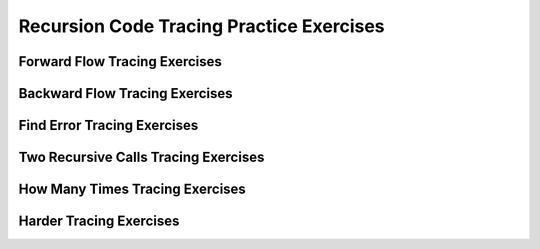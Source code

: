 .. This file is part of the OpenDSA eTextbook project. See
.. http://opendsa.org for more details.
.. Copyright (c) 2012-2020 by the OpenDSA Project Contributors, and
.. distributed under an MIT open source license.

.. avmetadata::
   :title: Recursion Code Tracing Practice Exercises
   :author: Sally Hamouda and Cliff Shaffer
   :institution: Virginia Tech
   :satisfies: recursion tracing
   :topic: Recursion
   :keyword: Recursion
   :naturallanguage: en
   :programminglanguage: Java
   :description: Several tracing exercises for recursion.

Recursion Code Tracing Practice Exercises
=========================================

Forward Flow Tracing Exercises
------------------------------

.. avembed:: Exercises/RecurTutor/RecTraceSummFwdFlow.html ka
   :long_name: Recursion Tracing Exercises Set 1
   :keyword: Recursion


Backward Flow Tracing Exercises
-------------------------------

.. avembed:: Exercises/RecurTutor/RecTraceSummbckwrdFlow.html ka
   :long_name: Recursion Tracing Exercises Set 2
   :keyword: Recursion


Find Error Tracing Exercises
----------------------------

.. avembed:: Exercises/RecurTutor/RecTraceSummFuncErr.html ka
   :long_name: Recursion Tracing Exercises Set 3
   :keyword: Recursion


Two Recursive Calls Tracing Exercises
-------------------------------------

.. avembed:: Exercises/RecurTutor/RecTraceSummTwoRC.html ka
   :long_name: Recursion Tracing Exercises Set 4
   :keyword: Recursion


How Many Times Tracing Exercises
--------------------------------

.. avembed:: Exercises/RecurTutor/RecTraceSummHowmany.html ka
   :long_name: Recursion Tracing Exercises Set 5
   :keyword: Recursion


Harder Tracing Exercises
------------------------

.. avembed:: Exercises/RecurTutor/RecTraceSummHard.html ka	
   :long_name: Recursion Tracing Exercises Set 6
   :keyword: Recursion
